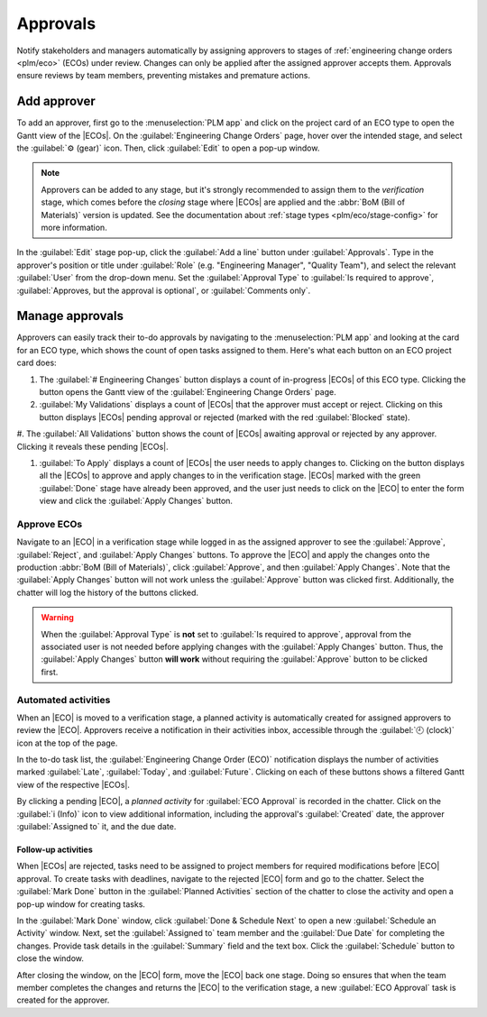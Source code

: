 =========
Approvals
=========

.. |ECO| replace:: :abbr:`ECO (Engineering Change Order)`
.. |ECOs| replace:: :abbr:`ECOs (Engineering Change Orders)`

.. _plm/approvals:

Notify stakeholders and managers automatically by assigning approvers to stages of :ref:`engineering
change orders <plm/eco>` (ECOs) under review. Changes can only be applied after the assigned
approver accepts them. Approvals ensure reviews by team members, preventing mistakes and premature
actions.

.. seealso::
    :ref:`Stage configuration <plm/eco/stage-config>`

Add approver
============

To add an approver, first go to the :menuselection:`PLM app` and click on the project card of an ECO
type to open the Gantt view of the |ECOs|. On the :guilabel:`Engineering Change Orders` page, hover
over the intended stage, and select the :guilabel:`⚙️ (gear)` icon. Then, click :guilabel:`Edit` to
open a pop-up window.

.. note::
   Approvers can be added to any stage, but it's strongly recommended to assign them to the
   *verification* stage, which comes before the *closing* stage where |ECOs| are applied and the
   :abbr:`BoM (Bill of Materials)` version is updated. See the documentation about :ref:`stage types
   <plm/eco/stage-config>` for more information.

.. _plm/approvals/approval-type:

In the :guilabel:`Edit` stage pop-up, click the :guilabel:`Add a line` button under
:guilabel:`Approvals`. Type in the approver's position or title under :guilabel:`Role` (e.g.
"Engineering Manager", "Quality Team"), and select the relevant :guilabel:`User` from the drop-down
menu. Set the :guilabel:`Approval Type` to :guilabel:`Is required to approve`, :guilabel:`Approves,
but the approval is optional`, or :guilabel:`Comments only`.

.. example::
   Assign the `CTO`, "Mitchell Admin", as a required approver for |ECOs| in the `Validated` stage in
   the `New Product Introduction` ECO type. Approvals from the quality and marketing teams are not
   required to apply changes to the |ECO| because their :guilabel:`Approval Type` is set to
   :guilabel:`Approves, but the approval is optional` and :guilabel:`Comments only`, respectively.

   .. image:: approvals/approvers.png
      :align: center
      :alt: Set an approver that "Is required to approve" ECOs in the "Validated" stage.

Manage approvals
================

Approvers can easily track their to-do approvals by navigating to the :menuselection:`PLM app` and
looking at the card for an ECO type, which shows the count of open tasks assigned to them. Here's
what each button on an ECO project card does:

#. The :guilabel:`# Engineering Changes` button displays a count of in-progress |ECOs| of this ECO
   type. Clicking the button opens the Gantt view of the :guilabel:`Engineering Change Orders` page.

#. :guilabel:`My Validations` displays a count of |ECOs| that the approver must accept or reject.
   Clicking on this button displays |ECOs| pending approval or rejected (marked with the red
   :guilabel:`Blocked` state).

#. The :guilabel:`All Validations` button shows the count of |ECOs| awaiting approval or rejected by
any approver. Clicking it reveals these pending |ECOs|.

#. :guilabel:`To Apply` displays a count of |ECOs| the user needs to apply changes to. Clicking on
   the button displays all the |ECOs| to approve and apply changes to in the verification stage.
   |ECOs| marked with the green :guilabel:`Done` stage have already been approved, and the user just
   needs to click on the |ECO| to enter the form view and click the :guilabel:`Apply Changes`
   button.

.. image:: approvals/validation-overview.png
   :align: center
   :alt: Display count of validations to-do and buttons to open filtered list of ECOs.

Approve ECOs
------------

Navigate to an |ECO| in a verification stage while logged in as the assigned approver to see the
:guilabel:`Approve`, :guilabel:`Reject`, and :guilabel:`Apply Changes` buttons. To approve the |ECO|
and apply the changes onto the production :abbr:`BoM (Bill of Materials)`, click
:guilabel:`Approve`, and then :guilabel:`Apply Changes`. Note that the :guilabel:`Apply Changes`
button will not work unless the :guilabel:`Approve` button was clicked first. Additionally, the
chatter will log the history of the buttons clicked.

.. warning::
   When the :guilabel:`Approval Type` is **not** set to :guilabel:`Is required to approve`, approval
   from the associated user is not needed before applying changes with the :guilabel:`Apply Changes`
   button. Thus, the :guilabel:`Apply Changes` button **will work** without requiring the
   :guilabel:`Approve` button to be clicked first.

Automated activities
--------------------

When an |ECO| is moved to a verification stage, a planned activity is automatically created for
assigned approvers to review the |ECO|. Approvers receive a notification in their activities inbox,
accessible through the :guilabel:`🕘 (clock)` icon at the top of the page.

In the to-do task list, the :guilabel:`Engineering Change Order (ECO)` notification displays the
number of activities marked :guilabel:`Late`, :guilabel:`Today`, and :guilabel:`Future`. Clicking on
each of these buttons shows a filtered Gantt view of the respective |ECOs|.

.. example::
   Scheduled activities are shown as a number on the :guilabel:`🕘 (clock)` icon, with `5` |ECOs|
   pending approval :guilabel:`Today`. Currently, there are `0` :guilabel:`Late` or
   :guilabel:`Future` |ECOs|.

    .. image:: approvals/todo-list.png
       :align: center
       :alt: Show scheduled approvals notifications for the user.

By clicking a pending |ECO|, a *planned activity* for :guilabel:`ECO Approval` is recorded in the
chatter. Click on the :guilabel:`i (Info)` icon to view additional information, including the
approval's :guilabel:`Created` date, the approver :guilabel:`Assigned to` it, and the due date.

.. image:: approvals/planned-activity.png
   :align: center
   :alt: Show additional details of the planned ECO approval.

Follow-up activities
~~~~~~~~~~~~~~~~~~~~

When |ECOs| are rejected, tasks need to be assigned to project members for required modifications
before |ECO| approval. To create tasks with deadlines, navigate to the rejected |ECO| form and go to
the chatter. Select the :guilabel:`Mark Done` button in the :guilabel:`Planned Activities` section
of the chatter to close the activity and open a pop-up window for creating tasks.

.. image:: approvals/mark-as-done.png
   :align: center
   :alt: Show *Mark Done* window to show *Done & Schedule Next*, *Done*, and *Discard* buttons to
         close the planned activity.

In the :guilabel:`Mark Done` window, click :guilabel:`Done & Schedule Next` to open a new
:guilabel:`Schedule an Activity` window. Next, set the :guilabel:`Assigned to` team member and the
:guilabel:`Due Date` for completing the changes. Provide task details in the :guilabel:`Summary`
field and the text box. Click the :guilabel:`Schedule` button to close the window.

After closing the window, on the |ECO| form, move the |ECO| back one stage. Doing so ensures that
when the team member completes the changes and returns the |ECO| to the verification stage, a new
:guilabel:`ECO Approval` task is created for the approver.

.. example::
   The approver creates an activity for the :guilabel:`Responsible` of the |ECO|, `Laurie Poiret`,
   that details the changes required for the approver to :guilabel:`Accept` the |ECO|. Clicking the
   :guilabel:`Schedule` button creates a planned activity for Laurie due on `08/15/2023`.

   .. image:: approvals/schedule-an-activity.png
      :align: center
      :alt: Create a scheduled activity for follow-up changes to a rejected ECO.
